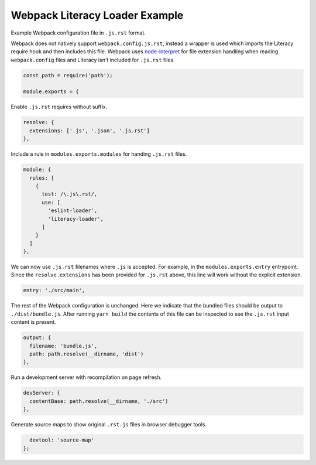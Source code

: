 Webpack Literacy Loader Example
===============================
Example Webpack configuration file in ``.js.rst`` format.

Webpack does not natively support ``webpack.config.js.rst``, instead a wrapper
is used which imports the Literacy require hook and then includes this file.
Webpack uses `node-interpret`_ for file extension handling when reading
``webpack.config`` files and Literacy isn't included for ``.js.rst`` files.

.. _node-interpret: https://github.com/js-cli/js-interpret

.. code-block:: javascript

    const path = require('path');

    module.exports = {

Enable ``.js.rst`` requires without suffix.

.. code-block:: javascript

      resolve: {
        extensions: ['.js', '.json', '.js.rst']
      },

Include a rule in ``modules.exports.modules`` for handing ``.js.rst`` files.

.. code-block:: javascript

      module: {
        rules: [
          {
            test: /\.js\.rst/,
            use: [
              'eslint-loader',
              'literacy-loader',
            ]
          }
        ]
      },

We can now use ``.js.rst`` filenames where ``.js`` is accepted. For example, in
the ``modules.exports.entry`` entrypoint. Since the ``resolve.extensions`` has
been provided for ``.js.rst`` above, this line will work without the explicit
extension.

.. code-block:: javascript

      entry: './src/main',

The rest of the Webpack configuration is unchanged. Here we indicate that the
bundled files should be output to ``./dist/bundle.js``. After running
``yarn build`` the contents of this file can be inspected to see the ``.js.rst``
input content is present.

.. code-block:: javascript

      output: {
        filename: 'bundle.js',
        path: path.resolve(__dirname, 'dist')
      },

Run a development server with recompilation on page refresh.

.. code-block:: javascript

      devServer: {
        contentBase: path.resolve(__dirname, './src')
      },

Generate source maps to show original ``.rst.js`` files in browser debugger
tools.

.. code-block:: javascript

      devtool: 'source-map'
    };
